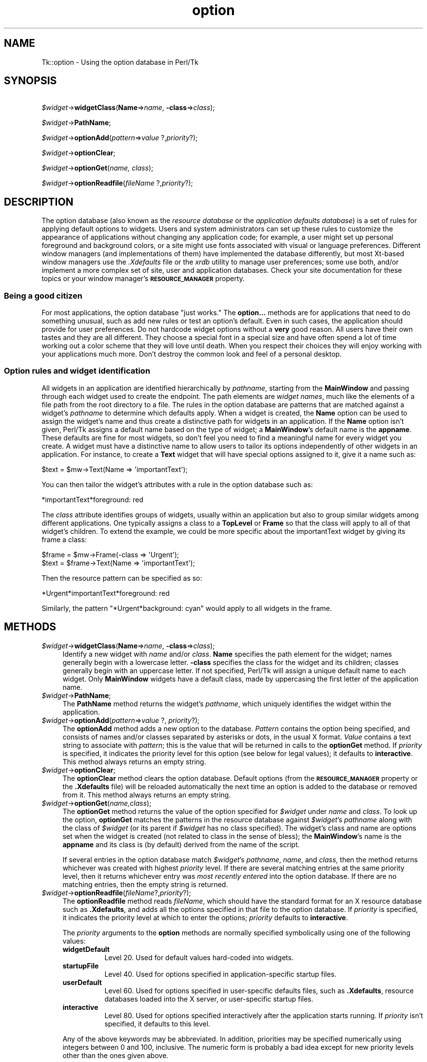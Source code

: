 .\" Automatically generated by Pod::Man 4.09 (Pod::Simple 3.35)
.\"
.\" Standard preamble:
.\" ========================================================================
.de Sp \" Vertical space (when we can't use .PP)
.if t .sp .5v
.if n .sp
..
.de Vb \" Begin verbatim text
.ft CW
.nf
.ne \\$1
..
.de Ve \" End verbatim text
.ft R
.fi
..
.\" Set up some character translations and predefined strings.  \*(-- will
.\" give an unbreakable dash, \*(PI will give pi, \*(L" will give a left
.\" double quote, and \*(R" will give a right double quote.  \*(C+ will
.\" give a nicer C++.  Capital omega is used to do unbreakable dashes and
.\" therefore won't be available.  \*(C` and \*(C' expand to `' in nroff,
.\" nothing in troff, for use with C<>.
.tr \(*W-
.ds C+ C\v'-.1v'\h'-1p'\s-2+\h'-1p'+\s0\v'.1v'\h'-1p'
.ie n \{\
.    ds -- \(*W-
.    ds PI pi
.    if (\n(.H=4u)&(1m=24u) .ds -- \(*W\h'-12u'\(*W\h'-12u'-\" diablo 10 pitch
.    if (\n(.H=4u)&(1m=20u) .ds -- \(*W\h'-12u'\(*W\h'-8u'-\"  diablo 12 pitch
.    ds L" ""
.    ds R" ""
.    ds C` ""
.    ds C' ""
'br\}
.el\{\
.    ds -- \|\(em\|
.    ds PI \(*p
.    ds L" ``
.    ds R" ''
.    ds C`
.    ds C'
'br\}
.\"
.\" Escape single quotes in literal strings from groff's Unicode transform.
.ie \n(.g .ds Aq \(aq
.el       .ds Aq '
.\"
.\" If the F register is >0, we'll generate index entries on stderr for
.\" titles (.TH), headers (.SH), subsections (.SS), items (.Ip), and index
.\" entries marked with X<> in POD.  Of course, you'll have to process the
.\" output yourself in some meaningful fashion.
.\"
.\" Avoid warning from groff about undefined register 'F'.
.de IX
..
.if !\nF .nr F 0
.if \nF>0 \{\
.    de IX
.    tm Index:\\$1\t\\n%\t"\\$2"
..
.    if !\nF==2 \{\
.        nr % 0
.        nr F 2
.    \}
.\}
.\" ========================================================================
.\"
.IX Title "option 3pm"
.TH option 3pm "2018-12-25" "perl v5.26.1" "User Contributed Perl Documentation"
.\" For nroff, turn off justification.  Always turn off hyphenation; it makes
.\" way too many mistakes in technical documents.
.if n .ad l
.nh
.SH "NAME"
Tk::option \- Using the option database in Perl/Tk
.SH "SYNOPSIS"
.IX Header "SYNOPSIS"
    \fI\f(CI$widget\fI\fR\->\fBwidgetClass\fR(\fBName\fR=>\fIname\fR, \fB\-class\fR=>\fIclass\fR);
.PP
    \fI\f(CI$widget\fI\fR\->\fBPathName\fR;
.PP
    \fI\f(CI$widget\fI\fR\->\fBoptionAdd\fR(\fIpattern\fR=>\fIvalue \fR ?,\fIpriority\fR?);
.PP
    \fI\f(CI$widget\fI\fR\->\fBoptionClear\fR;
.PP
    \fI\f(CI$widget\fI\fR\->\fBoptionGet\fR(\fIname, class\fR);
.PP
    \fI\f(CI$widget\fI\fR\->\fBoptionReadfile\fR(\fIfileName\fR ?,\fIpriority\fR?);
.SH "DESCRIPTION"
.IX Header "DESCRIPTION"
The option database (also known as the \fIresource database\fR or the
\&\fIapplication defaults database\fR) is a set of rules for applying
default options to widgets.  Users and system administrators can
set up these rules to customize the appearance of applications
without changing any application code; for example, a user might
set up personal foreground and background colors, or a site
might use fonts associated with visual or language preferences.
Different window managers (and implementations of them) have implemented
the database differently, but most Xt-based window managers use the
\&\fI.Xdefaults\fR file or the \fIxrdb\fR utility to manage user preferences;
some use both, and/or implement a more complex set of site, user and
application databases.  Check your site documentation for these topics
or your window manager's \fB\s-1RESOURCE_MANAGER\s0\fR property.
.SS "Being a good citizen"
.IX Subsection "Being a good citizen"
For most applications, the option database \*(L"just works.\*(R"  The \fBoption...\fR
methods are for applications that need to do something unusual, such as
add new rules or test an option's default.  Even in such cases, the
application should provide for user preferences.
Do not hardcode widget options without a \fBvery\fR good reason.
All users have their own tastes and they are all different.
They choose a special font in a special size and have often spend a
lot of time working out a color scheme that they will love until death.
When you respect their choices they will enjoy working with your
applications much more.  Don't destroy the common look and feel of a
personal desktop.
.SS "Option rules and widget identification"
.IX Subsection "Option rules and widget identification"
All widgets in an application are identified hierarchically by \fIpathname\fR,
starting from the \fBMainWindow\fR and passing through each widget used to create
the endpoint.  The path elements are \fIwidget names\fR, much like the elements
of a file path from the root directory to a file.  The rules in the option
database are patterns that are matched against a widget's \fIpathname\fR to
determine which defaults apply.
When a widget is created, the \fBName\fR option can be
used to assign the widget's name and thus create a distinctive path
for widgets in an application.  If the \fBName\fR option isn't given,
Perl/Tk assigns a default name based on the type of widget; a
\&\fBMainWindow\fR's default name is the \fBappname\fR.  These defaults are fine
for most widgets, so don't feel you need to find a meaningful name for
every widget you create.
A widget must have a distinctive name to allow users to tailor its
options independently of other widgets in an application.  For instance,
to create a \fBText\fR widget that will
have special options assigned to it, give it a name such as:
.PP
.Vb 1
\&  $text = $mw\->Text(Name => \*(AqimportantText\*(Aq);
.Ve
.PP
You can then tailor the widget's attributes with a rule in the option
database such as:
.PP
.Vb 1
\&  *importantText*foreground: red
.Ve
.PP
The \fIclass\fR attribute identifies groups of widgets, usually within an
application but also to group similar widgets among different applications.
One typically assigns a class to a \fBTopLevel\fR or \fBFrame\fR so that the
class will apply to all of that widget's children.  To extend the example,
we could be more specific about the importantText widget
by giving its frame a class:
.PP
.Vb 2
\&  $frame = $mw\->Frame(\-class => \*(AqUrgent\*(Aq);
\&  $text = $frame\->Text(Name => \*(AqimportantText\*(Aq);
.Ve
.PP
Then the resource pattern can be specified as so:
.PP
.Vb 1
\&  *Urgent*importantText*foreground: red
.Ve
.PP
Similarly, the pattern \f(CW\*(C`*Urgent*background: cyan\*(C'\fR would apply to all
widgets in the frame.
.SH "METHODS"
.IX Header "METHODS"
.IP "\fI\f(CI$widget\fI\fR\->\fBwidgetClass\fR(\fBName\fR=>\fIname\fR, \fB\-class\fR=>\fIclass\fR);" 4
.IX Item "$widget->widgetClass(Name=>name, -class=>class);"
Identify a new widget with \fIname\fR and/or \fIclass\fR.
\&\fBName\fR specifies the path element for the widget; names generally begin with a
lowercase letter.  \fB\-class\fR specifies the class for the widget and its
children; classes generally begin with an uppercase letter.
If not specified, Perl/Tk will assign a unique default name to each widget.
Only \fBMainWindow\fR widgets have a default class, made by uppercasing the
first letter of the application name.
.IP "\fI\f(CI$widget\fI\fR\->\fBPathName\fR;" 4
.IX Item "$widget->PathName;"
The \fBPathName\fR method returns the widget's \fIpathname\fR, which uniquely
identifies the widget within the application.
.IP "\fI\f(CI$widget\fI\fR\->\fBoptionAdd\fR(\fIpattern\fR=>\fIvalue \fR?, \fIpriority\fR?);" 4
.IX Item "$widget->optionAdd(pattern=>value ?, priority?);"
The \fBoptionAdd\fR method adds a new option to the database.
\&\fIPattern\fR contains the option being specified, and consists of
names and/or classes separated by asterisks or dots, in the usual
X format.  \fIValue\fR contains a text string to associate with
\&\fIpattern\fR; this is the value that will be returned in calls to
the \fBoptionGet\fR method.  If \fIpriority\fR is specified, it indicates
the priority level for this option (see below for legal values);
it defaults to \fBinteractive\fR. This method always returns an empty
string.
.IP "\fI\f(CI$widget\fI\fR\->\fBoptionClear\fR;" 4
.IX Item "$widget->optionClear;"
The \fBoptionClear\fR method clears the option database.  Default
options (from the \fB\s-1RESOURCE_MANAGER\s0\fR property or the \fB.Xdefaults\fR
file) will be reloaded automatically the next time an option is
added to the database or removed from it.  This method always returns
an empty string.
.IP "\fI\f(CI$widget\fI\fR\->\fBoptionGet\fR(\fIname,class\fR);" 4
.IX Item "$widget->optionGet(name,class);"
The \fBoptionGet\fR method returns the value of the option specified for
\&\fI\f(CI$widget\fI\fR under \fIname\fR and \fIclass\fR.  To look up the option,
\&\fBoptionGet\fR matches the patterns in the resource database against
\&\fI\f(CI$widget\fI\fR's \fIpathname\fR along with the class of \fI\f(CI$widget\fI\fR
(or its parent if \fI\f(CI$widget\fI\fR has no class specified).  The widget's
class and name are options set when the widget is created (not
related to class in the sense of bless); the \fBMainWindow\fR's name
is the \fBappname\fR and its class is (by default) derived from the name
of the script.
.Sp
If several entries in the option database match \fI\f(CI$widget\fI\fR's \fIpathname\fR,
\&\fIname\fR, and \fIclass\fR, then the method returns whichever was created with
highest \fIpriority\fR level.  If there are several matching
entries at the same priority level, then it returns whichever entry
was \fImost recently entered\fR into the option database.  If there are
no matching entries, then the empty string is returned.
.IP "\fI\f(CI$widget\fI\fR\->\fBoptionReadfile\fR(\fIfileName\fR?,\fIpriority\fR?);" 4
.IX Item "$widget->optionReadfile(fileName?,priority?);"
The \fBoptionReadfile\fR method reads \fIfileName\fR, which should have the
standard format for an X resource database such as \fB.Xdefaults\fR, and
adds all the options specified in that file to the option database.
If \fIpriority\fR is specified, it indicates the priority level at which
to enter the options;  \fIpriority\fR defaults to \fBinteractive\fR.
.Sp
The \fIpriority\fR arguments to the \fBoption\fR methods are
normally specified symbolically using one of the following values:
.RS 4
.IP "\fBwidgetDefault\fR" 8
.IX Item "widgetDefault"
Level 20.  Used for default values hard-coded into widgets.
.IP "\fBstartupFile\fR" 8
.IX Item "startupFile"
Level 40.  Used for options specified in application-specific
startup files.
.IP "\fBuserDefault\fR" 8
.IX Item "userDefault"
Level 60.  Used for options specified in user-specific defaults
files, such as \fB.Xdefaults\fR, resource databases loaded into
the X server, or user-specific startup files.
.IP "\fBinteractive\fR" 8
.IX Item "interactive"
Level 80.  Used for options specified interactively after the application
starts running.  If \fIpriority\fR isn't specified, it defaults to
this level.
.RE
.RS 4
.Sp
Any of the above keywords may be abbreviated.  In addition, priorities
may be specified numerically using integers between 0 and 100,
inclusive.  The numeric form is probably a bad idea except for new priority
levels other than the ones given above.
.RE
.SH "BUGS"
.IX Header "BUGS"
The priority scheme used by core Tk is not the same as used by normal Xlib
routines. In particular is assumes that the order of the entries is defined,
but user commands like \fBxrdb \-merge\fR can change the order.
.SH "SEE ALSO"
.IX Header "SEE ALSO"
Tk::Xrm
.SH "KEYWORDS"
.IX Header "KEYWORDS"
database, option, priority, retrieve
